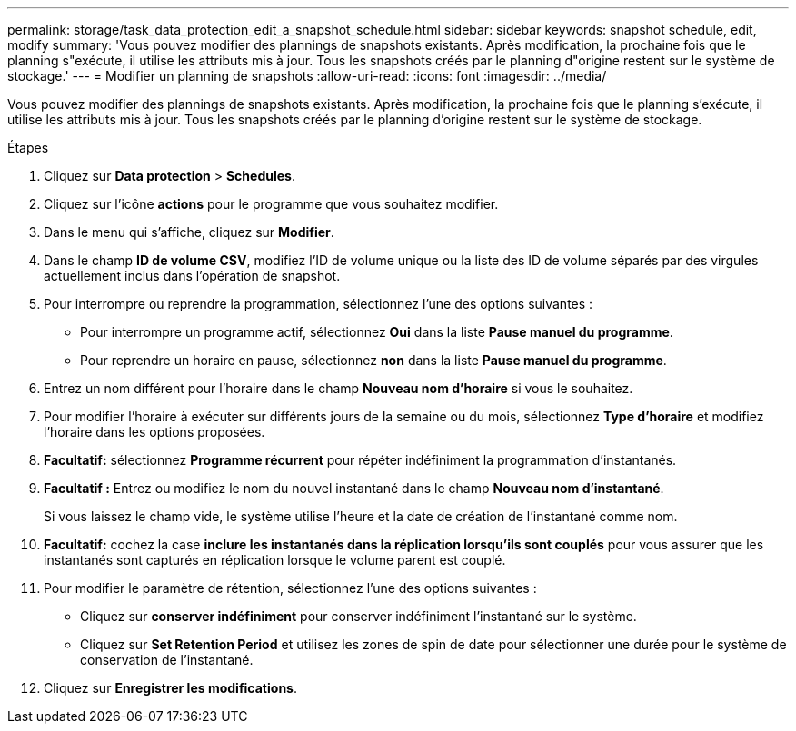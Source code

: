 ---
permalink: storage/task_data_protection_edit_a_snapshot_schedule.html 
sidebar: sidebar 
keywords: snapshot schedule, edit, modify 
summary: 'Vous pouvez modifier des plannings de snapshots existants. Après modification, la prochaine fois que le planning s"exécute, il utilise les attributs mis à jour. Tous les snapshots créés par le planning d"origine restent sur le système de stockage.' 
---
= Modifier un planning de snapshots
:allow-uri-read: 
:icons: font
:imagesdir: ../media/


[role="lead"]
Vous pouvez modifier des plannings de snapshots existants. Après modification, la prochaine fois que le planning s'exécute, il utilise les attributs mis à jour. Tous les snapshots créés par le planning d'origine restent sur le système de stockage.

.Étapes
. Cliquez sur *Data protection* > *Schedules*.
. Cliquez sur l'icône *actions* pour le programme que vous souhaitez modifier.
. Dans le menu qui s'affiche, cliquez sur *Modifier*.
. Dans le champ *ID de volume CSV*, modifiez l'ID de volume unique ou la liste des ID de volume séparés par des virgules actuellement inclus dans l'opération de snapshot.
. Pour interrompre ou reprendre la programmation, sélectionnez l'une des options suivantes :
+
** Pour interrompre un programme actif, sélectionnez *Oui* dans la liste *Pause manuel du programme*.
** Pour reprendre un horaire en pause, sélectionnez *non* dans la liste *Pause manuel du programme*.


. Entrez un nom différent pour l'horaire dans le champ *Nouveau nom d'horaire* si vous le souhaitez.
. Pour modifier l'horaire à exécuter sur différents jours de la semaine ou du mois, sélectionnez *Type d'horaire* et modifiez l'horaire dans les options proposées.
. *Facultatif:* sélectionnez *Programme récurrent* pour répéter indéfiniment la programmation d'instantanés.
. *Facultatif :* Entrez ou modifiez le nom du nouvel instantané dans le champ *Nouveau nom d'instantané*.
+
Si vous laissez le champ vide, le système utilise l'heure et la date de création de l'instantané comme nom.

. *Facultatif:* cochez la case *inclure les instantanés dans la réplication lorsqu'ils sont couplés* pour vous assurer que les instantanés sont capturés en réplication lorsque le volume parent est couplé.
. Pour modifier le paramètre de rétention, sélectionnez l'une des options suivantes :
+
** Cliquez sur *conserver indéfiniment* pour conserver indéfiniment l'instantané sur le système.
** Cliquez sur *Set Retention Period* et utilisez les zones de spin de date pour sélectionner une durée pour le système de conservation de l'instantané.


. Cliquez sur *Enregistrer les modifications*.

